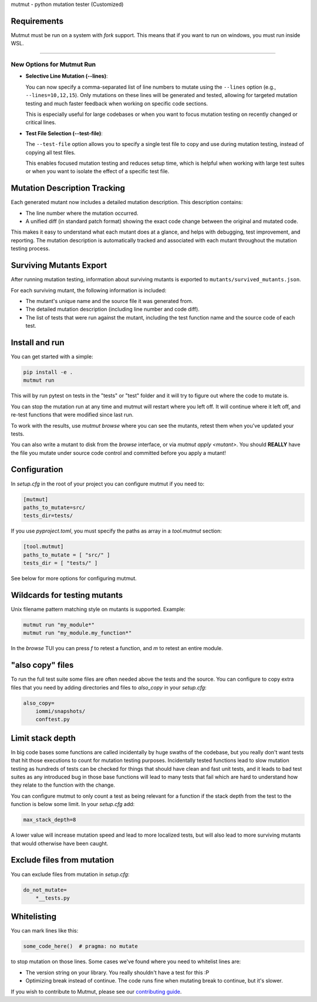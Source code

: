 mutmut - python mutation tester (Customized)

Requirements
------------

Mutmut must be run on a system with `fork` support. This means that if you want
to run on windows, you must run inside WSL.

------------

New Options for Mutmut Run
===============================

- **Selective Line Mutation (--lines)**:

  You can now specify a comma-separated list of line numbers to mutate using the ``--lines`` option (e.g., ``--lines=10,12,15``).
  Only mutations on these lines will be generated and tested, allowing for targeted mutation testing and much faster feedback when working on specific code sections.

  This is especially useful for large codebases or when you want to focus mutation testing on recently changed or critical lines.

- **Test File Selection (--test-file)**:

  The ``--test-file`` option allows you to specify a single test file to copy and use during mutation testing, instead of copying all test files.

  This enables focused mutation testing and reduces setup time, which is helpful when working with large test suites or when you want to isolate the effect of a specific test file.

Mutation Description Tracking
------------------------------

Each generated mutant now includes a detailed mutation description. This description contains:

- The line number where the mutation occurred.
- A unified diff (in standard patch format) showing the exact code change between the original and mutated code.

This makes it easy to understand what each mutant does at a glance, and helps with debugging, test improvement, and reporting. The mutation description is automatically tracked and associated with each mutant throughout the mutation testing process.

Surviving Mutants Export
------------------------

After running mutation testing, information about surviving mutants is exported to ``mutants/survived_mutants.json``.

For each surviving mutant, the following information is included:

- The mutant's unique name and the source file it was generated from.
- The detailed mutation description (including line number and code diff).
- The list of tests that were run against the mutant, including the test function name and the source code of each test.

Install and run
---------------

You can get started with a simple:

.. code-block:: console

    pip install -e .
    mutmut run

This will by run pytest on tests in the "tests" or "test" folder and
it will try to figure out where the code to mutate is.


You can stop the mutation run at any time and mutmut will restart where you
left off. It will continue where it left off, and re-test functions that were
modified since last run.

To work with the results, use `mutmut browse` where you can see the mutants,
retest them when you've updated your tests.

You can also write a mutant to disk from the `browse` interface, or via
`mutmut apply <mutant>`. You should **REALLY** have the file you mutate under
source code control and committed before you apply a mutant!

Configuration
-------------

In `setup.cfg` in the root of your project you can configure mutmut if you need to:

.. code-block:: ini

    [mutmut]
    paths_to_mutate=src/
    tests_dir=tests/

If you use `pyproject.toml`, you must specify the paths as array in a `tool.mutmut` section:

.. code-block:: toml

    [tool.mutmut]
    paths_to_mutate = [ "src/" ]
    tests_dir = [ "tests/" ]

See below for more options for configuring mutmut.


Wildcards for testing mutants
-----------------------------

Unix filename pattern matching style on mutants is supported. Example:

.. code-block:: console

    mutmut run "my_module*"
    mutmut run "my_module.my_function*"

In the `browse` TUI you can press `f` to retest a function, and `m` to retest
an entire module.


"also copy" files
-----------------

To run the full test suite some files are often needed above the tests and the
source. You can configure to copy extra files that you need by adding
directories and files to `also_copy` in your `setup.cfg`:

.. code-block:: ini

    also_copy=
        iommi/snapshots/
        conftest.py


Limit stack depth
-----------------

In big code bases some functions are called incidentally by huge swaths of the
codebase, but you really don't want tests that hit those executions to count
for mutation testing purposes. Incidentally tested functions lead to slow
mutation testing as hundreds of tests can be checked for things that should
have clean and fast unit tests, and it leads to bad test suites as any
introduced bug in those base functions will lead to many tests that fail which
are hard to understand how they relate to the function with the change.

You can configure mutmut to only count a test as being relevant for a function
if the stack depth from the test to the function is below some limit. In your
`setup.cfg` add:

.. code-block:: ini

    max_stack_depth=8

A lower value will increase mutation speed and lead to more localized tests,
but will also lead to more surviving mutants that would otherwise have been
caught.


Exclude files from mutation
---------------------------

You can exclude files from mutation in `setup.cfg`:

.. code-block::

    do_not_mutate=
        *__tests.py


Whitelisting
------------

You can mark lines like this:

.. code-block:: python

    some_code_here()  # pragma: no mutate

to stop mutation on those lines. Some cases we've found where you need to
whitelist lines are:

- The version string on your library. You really shouldn't have a test for this :P
- Optimizing break instead of continue. The code runs fine when mutating break
  to continue, but it's slower.

If you wish to contribute to Mutmut, please see our `contributing guide <CONTRIBUTING.rst>`_.
